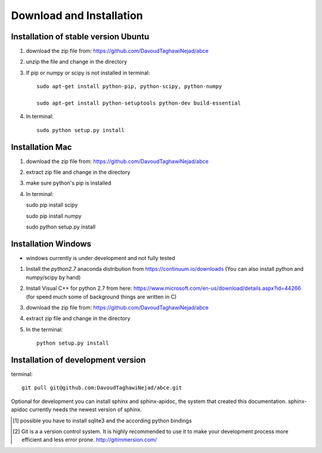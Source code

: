 Download and Installation
=========================



Installation of stable version Ubuntu
-------------------------------------

1. download the zip file from: https://github.com/DavoudTaghawiNejad/abce

2. unzip the file and change in the directory

3. If pip or numpy or scipy is not installed in terminal::

    sudo apt-get install python-pip, python-scipy, python-numpy

    sudo apt-get install python-setuptools python-dev build-essential

4. In terminal::

    sudo python setup.py install


Installation Mac
----------------

1. download the zip file from: https://github.com/DavoudTaghawiNejad/abce

2. extract zip file and change in the directory

3. make sure python's pip is installed

4.  In terminal::

    sudo pip install scipy

    sudo pip install numpy

    sudo python setup.py install


Installation Windows
--------------------

- windows currently is under development and not fully tested

1. Install the *python2.7* anaconda distribution from https://continuum.io/downloads
   (You can also install python and numpy/scipy by hand)

2. Install Visual C++ for python 2.7 from here: https://www.microsoft.com/en-us/download/details.aspx?id=44266
   (for speed much some of background things are written in C)

3. download the zip file from: https://github.com/DavoudTaghawiNejad/abce

4. extract zip file and change in the directory

5. In the terminal::

    python setup.py install

Installation of development version
-----------------------------------


terminal::

  git pull git@github.com:DavoudTaghawiNejad/abce.git

Optional for development you can install sphinx and sphinx-apidoc,
the system that created this documentation.  sphinx-apidoc
currently needs the newest version of sphinx.

.. [1] possible you have to install sqlite3 and the according python bindings

.. [2] Git is a a version control system. It is highly recommended to use it to
       make your development process more efficient and less error prone.
       http://gitimmersion.com/
